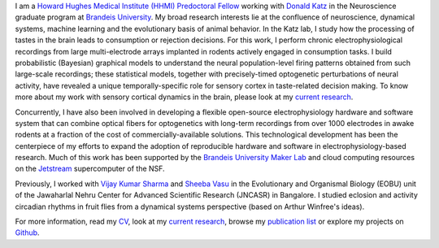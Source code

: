 .. title: Narendra Mukherjee
.. slug: index
.. date: 2017-07-05 15:15:57 UTC-04:00
.. tags: Narendra, Python, Home, About
.. category: Home
.. link: 
.. description: Home Page
.. type: text

.. thumbnail:: images/Narendra.jpg

I am a `Howard Hughes Medical Institute (HHMI) Predoctoral Fellow`_ working with `Donald Katz`_ in the Neuroscience graduate program at `Brandeis University`_. My broad research interests lie at the confluence of neuroscience, dynamical systems, machine learning and the evolutionary basis of animal behavior. In the Katz lab, I study how the processing of tastes in the brain leads to consumption or rejection decisions. For this work, I perform chronic electrophysiological recordings from large multi-electrode arrays implanted in rodents actively engaged in consumption tasks. I build probabilistic (Bayesian) graphical models to understand the neural population-level firing patterns obtained from such large-scale recordings; these statistical models, together with precisely-timed optogenetic perturbations of neural activity, have revealed a unique temporally-specific role for sensory cortex in taste-related decision making. To know more about my work with sensory cortical dynamics in the brain, please look at my `current research`_.

Concurrently, I have also been involved in developing a flexible open-source electrophysiology hardware and software system that can combine optical fibers for optogenetics with long-term recordings from over 1000 electrodes in awake rodents at a fraction of the cost of commercially-available solutions. This technological development has been the centerpiece of my efforts to expand the adoption of reproducible hardware and software in electrophysiology-based research. Much of this work has been supported by the `Brandeis University Maker Lab`_ and cloud computing resources on the `Jetstream`_ supercomputer of the NSF.    

Previously, I worked with `Vijay Kumar Sharma`_ and `Sheeba Vasu`_ in the Evolutionary and Organismal Biology (EOBU) unit of the Jawaharlal Nehru Center for Advanced Scientific Research (JNCASR) in Bangalore. I studied eclosion and activity circadian rhythms in fruit flies from a dynamical systems perspective (based on Arthur Winfree's ideas).

For more information, read my `CV <CV.pdf>`_, look at my `current research`_, browse my `publication list`_ or explore my projects on `Github`_.

.. _Howard Hughes Medical Institute (HHMI) Predoctoral Fellow: https://www.hhmi.org/news/hhmi-selects-46-international-predoctoral-fellows

.. _Donald Katz: https://sites.google.com/a/brandeis.edu/katzlab/

.. _Brandeis University: http://sciences.brandeis.edu/index.php/graduate/neuroscience-graduate/

.. _Brandeis University Maker Lab: http://brandeismakerlab.com/

.. _Jetstream: https://jetstream-cloud.org/

.. _Vijay Kumar Sharma: http://www.jncasr.ac.in/vsharma/ 

.. _Sheeba Vasu: http://www.jncasr.ac.in/sheeba/

.. _current research: research/current/current-research/index.html

.. _publication list: research/publications/publication-list/index.html

.. _Github: https://github.com/narendramukherjee    
